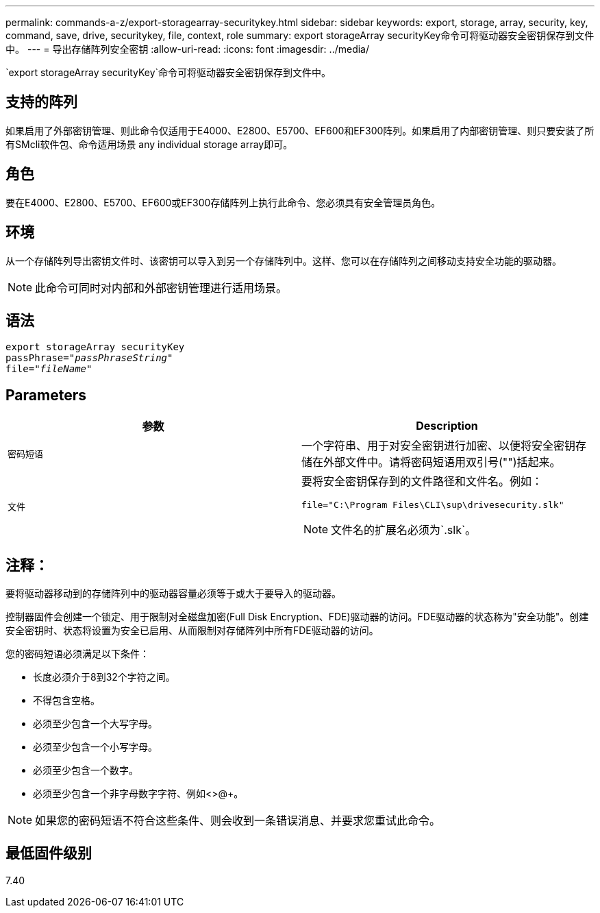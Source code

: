 ---
permalink: commands-a-z/export-storagearray-securitykey.html 
sidebar: sidebar 
keywords: export, storage, array, security, key, command, save, drive, securitykey, file, context, role 
summary: export storageArray securityKey命令可将驱动器安全密钥保存到文件中。 
---
= 导出存储阵列安全密钥
:allow-uri-read: 
:icons: font
:imagesdir: ../media/


[role="lead"]
`export storageArray securityKey`命令可将驱动器安全密钥保存到文件中。



== 支持的阵列

如果启用了外部密钥管理、则此命令仅适用于E4000、E2800、E5700、EF600和EF300阵列。如果启用了内部密钥管理、则只要安装了所有SMcli软件包、命令适用场景 any individual storage array即可。



== 角色

要在E4000、E2800、E5700、EF600或EF300存储阵列上执行此命令、您必须具有安全管理员角色。



== 环境

从一个存储阵列导出密钥文件时、该密钥可以导入到另一个存储阵列中。这样、您可以在存储阵列之间移动支持安全功能的驱动器。

[NOTE]
====
此命令可同时对内部和外部密钥管理进行适用场景。

====


== 语法

[source, cli, subs="+macros"]
----
export storageArray securityKey
pass:quotes[passPhrase="_passPhraseString_"]
pass:quotes[file="_fileName_"]
----


== Parameters

[cols="2*"]
|===
| 参数 | Description 


 a| 
`密码短语`
 a| 
一个字符串、用于对安全密钥进行加密、以便将安全密钥存储在外部文件中。请将密码短语用双引号("")括起来。



 a| 
`文件`
 a| 
要将安全密钥保存到的文件路径和文件名。例如：

[listing]
----
file="C:\Program Files\CLI\sup\drivesecurity.slk"
----
[NOTE]
====
文件名的扩展名必须为`.slk`。

====
|===


== 注释：

要将驱动器移动到的存储阵列中的驱动器容量必须等于或大于要导入的驱动器。

控制器固件会创建一个锁定、用于限制对全磁盘加密(Full Disk Encryption、FDE)驱动器的访问。FDE驱动器的状态称为"安全功能"。创建安全密钥时、状态将设置为安全已启用、从而限制对存储阵列中所有FDE驱动器的访问。

您的密码短语必须满足以下条件：

* 长度必须介于8到32个字符之间。
* 不得包含空格。
* 必须至少包含一个大写字母。
* 必须至少包含一个小写字母。
* 必须至少包含一个数字。
* 必须至少包含一个非字母数字字符、例如<>@+。


[NOTE]
====
如果您的密码短语不符合这些条件、则会收到一条错误消息、并要求您重试此命令。

====


== 最低固件级别

7.40
